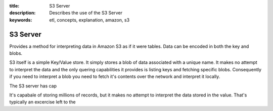 :title: S3 Server
:description: Describes the use of the S3 Server
:keywords: etl, concepts, explanation, amazon, s3

.. _s3_server_def:

S3 Server
=================

Provides a method for interpreting data in Amazon S3 as if it were tables.
Data can be encoded in both the key and blobs.


S3 itself is a simple Key/Value store. It simply stores
a blob of data associated with a unique name. It makes
no attempt to interpret the data and the only quering 
capabilities it provides is listing keys and fetching 
specific blobs. Consequently if you need to interpret
a blob you need to fetch it's contents over the network
and interpret it locally.

The S3 server has cap

It's capabale of storing
millions of records, but it makes no attempt to interpret the
data stored in the value. That's typically an excercise left
to the 
